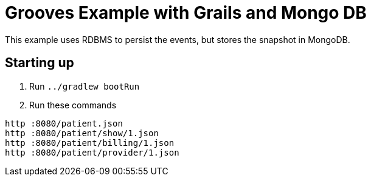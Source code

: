 = Grooves Example with Grails and Mongo DB

This example uses RDBMS to persist the events, but stores the snapshot in MongoDB.

== Starting up

. Run `../gradlew bootRun`
. Run these commands

[source,bash]
----
http :8080/patient.json
http :8080/patient/show/1.json
http :8080/patient/billing/1.json
http :8080/patient/provider/1.json
----